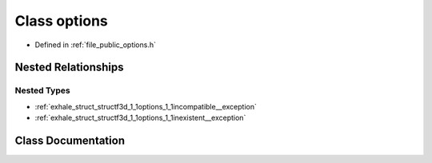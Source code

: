 .. _exhale_class_classf3d_1_1options:

Class options
=============

- Defined in :ref:`file_public_options.h`


Nested Relationships
--------------------


Nested Types
************

- :ref:`exhale_struct_structf3d_1_1options_1_1incompatible__exception`
- :ref:`exhale_struct_structf3d_1_1options_1_1inexistent__exception`


Class Documentation
-------------------


.. doxygenclass:: f3d::options
   :members:
   :protected-members:
   :undoc-members: